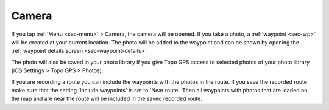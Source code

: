 .. _sec-camera:

Camera
======
If you tap :ref:`Menu <sec-menu>` > Camera, the camera will be opened.
If you take a photo, a :ref:`waypoint <sec-wp>` will be created at your current location.
The photo will be added to the waypoint and can be shown by opening the :ref:`waypoint details screen <sec-waypoint-details>`.

The photo will also be saved in your photo library if you give Topo GPS access to selected photos of your photo library (iOS Settings > Topo GPS > Photos).

If you are recording a route you can include the waypoints with the photos in the route. If you save the recorded route make sure that the setting 'Include waypoints' is set to 'Near route'. Then all waypoints with photos that are loaded on the map and are near the route will be included in the saved recorded route.








